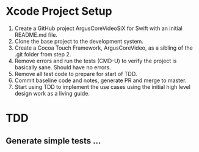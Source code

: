 * Xcode Project Setup
1) Create a GitHub project ArgusCoreVideoSiX for Swift with an initial README.md file.
2) Clone the base project to the development system.
3) Create a Cocoa Touch Framework, ArgusCoreVideo, as a sibling of the .git folder from step 2.
4) Remove errors and run the tests (CMD-U) to verify the project is basically sane. Should have no errors.
5) Remove all test code to prepare for start of TDD.
6) Commit baseline code and notes, generate PR and merge to master.
7) Start using TDD to implement the use cases using the initial high level design work as a living guide.

* TDD
** Generate simple tests ...
